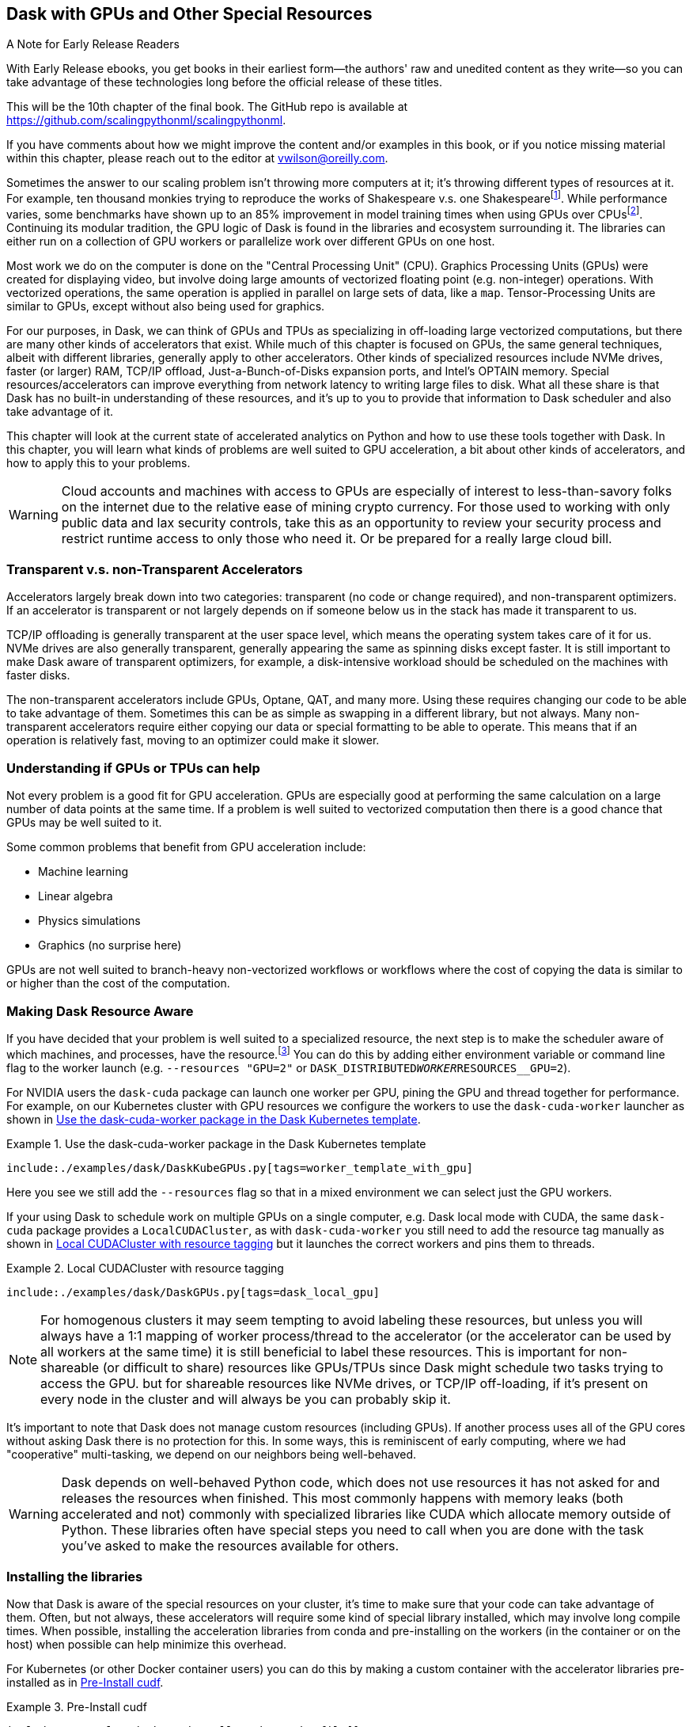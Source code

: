 == Dask with GPUs and Other Special Resources

.A Note for Early Release Readers
****
With Early Release ebooks, you get books in their earliest form&mdash;the authors' raw and unedited content as they write—so you can take advantage of these technologies long before the official release of these titles.

This will be the 10th chapter of the final book. The GitHub repo is available at https://github.com/scalingpythonml/scalingpythonml.

If you have comments about how we might improve the content and/or examples in this book, or if you notice missing material within this chapter, please reach out to the editor at vwilson@oreilly.com.
****

Sometimes the answer to our scaling problem isn't throwing more computers at it; it's throwing different types of resources at it. For example, ten thousand monkies trying to reproduce the works of Shakespeare v.s. one Shakespearefootnote:[Provided Shakespear is still alive. Which he is not.]. While performance varies, some benchmarks have shown up to an 85% improvement in model training times when using GPUs over CPUsfootnote:[https://datamadness.github.io/TensorFlow2-CPU-vs-GPU#:~:text=While%20setting%20up%20the%20GPU,required%20training%20time%20by%2085%25[+++https://datamadness.github.io/TensorFlow2-CPU-vs-GPU#:~:text=While%20setting%20up%20the%20GPU,required%20training%20time%20by%2085%25+++].]. Continuing its modular tradition, the GPU logic of Dask is found in the libraries and ecosystem surrounding it. The libraries can either run on a collection of GPU workers or parallelize work over different GPUs on one host.

Most work we do on the computer is done on the "Central Processing Unit" (CPU). Graphics Processing Units (GPUs) were created for displaying video, but involve doing large amounts of vectorized floating point (e.g. non-integer) operations. With vectorized operations, the same operation is applied in parallel on large sets of data, like a `map`. Tensor-Processing Units are similar to GPUs, except without also being used for graphics.

For our purposes, in Dask, we can think of GPUs and TPUs as specializing in off-loading large vectorized computations, but there are many other kinds of accelerators that exist. While much of this chapter is focused on GPUs, the same general techniques, albeit with different libraries, generally apply to other accelerators. Other kinds of specialized resources include NVMe drives, faster (or larger) RAM, TCP/IP offload, Just-a-Bunch-of-Disks expansion ports, and Intel's OPTAIN memory. Special resources/accelerators can improve everything from network latency to writing large files to disk. What all these share is that Dask has no built-in understanding of these resources, and it's up to you to provide that information to Dask scheduler and also take advantage of it.

This chapter will look at the current state of accelerated analytics on Python and how to use these tools together with Dask. In this chapter, you will learn what kinds of problems are well suited to GPU acceleration, a bit about other kinds of accelerators, and how to apply this to your problems.

[WARNING]
====
Cloud accounts and machines with access to GPUs are especially of interest to less-than-savory folks on the internet due to the relative ease of mining crypto currency. For those used to working with only public data and lax security controls, take this as an opportunity to review your security process and restrict runtime access to only those who need it. Or be prepared for a really large cloud bill.
====

=== Transparent v.s. non-Transparent Accelerators

Accelerators largely break down into two categories: transparent (no code or change required), and non-transparent optimizers. If an accelerator is transparent or not largely depends on if someone below us in the stack has made it transparent to us.

TCP/IP offloading is generally transparent at the user space level, which means the operating system takes care of it for us. NVMe drives are also generally transparent, generally appearing the same as spinning disks except faster. It is still important to make Dask aware of transparent optimizers, for example, a disk-intensive workload should be scheduled on the machines with faster disks.

The non-transparent accelerators include GPUs, Optane, QAT, and many more. Using these requires changing our code to be able to take advantage of them. Sometimes this can be as simple as swapping in a different library, but not always. Many non-transparent accelerators require either copying our data or special formatting to be able to operate. This means that if an operation is relatively fast, moving to an optimizer could make it slower.

=== Understanding if GPUs or TPUs can help

Not every problem is a good fit for GPU acceleration. GPUs are especially good at performing the same calculation on a large number of data points at the same time. If a problem is well suited to vectorized computation then there is a good chance that GPUs may be well suited to it.

Some common problems that benefit from GPU acceleration include:

* Machine learning
* Linear algebra
* Physics simulations
* Graphics (no surprise here)

GPUs are not well suited to branch-heavy non-vectorized workflows or workflows where the cost of copying the data is similar to or higher than the cost of the computation.

=== Making Dask Resource Aware

If you have decided that your problem is well suited to a specialized resource, the next step is to make the scheduler aware of which machines, and processes, have the resource.footnote:[https://distributed.dask.org/en/latest/resources.html[+++https://distributed.dask.org/en/latest/resources.html+++]] You can do this by adding either environment variable or command line flag to the worker launch (e.g. `--resources "GPU=2"` or `DASK_DISTRIBUTED__WORKER__RESOURCES__GPU=2`).

For NVIDIA users the `dask-cuda` package can launch one worker per GPU, pining the GPU and thread together for performance. For example, on our Kubernetes cluster with GPU resources we configure the workers to use the `dask-cuda-worker` launcher as shown in <<ex_dask_cuda_k8s>>.

[[ex_dask_cuda_k8s]]
.Use the dask-cuda-worker package in the Dask Kubernetes template
====
[source, python]
----
include:./examples/dask/DaskKubeGPUs.py[tags=worker_template_with_gpu]
----
====

Here you see we still add the `--resources` flag so that in a mixed environment we can select just the GPU workers.

If your using Dask to schedule work on multiple GPUs on a single computer, e.g. Dask local mode with CUDA, the same `dask-cuda` package provides a `LocalCUDACluster`, as with `dask-cuda-worker` you still need to add the resource tag manually as shown in <<ex_dask_cuda_local>> but it launches the correct workers and pins them to threads.

[[ex_dask_cuda_local]]
.Local CUDACluster with resource tagging
====
[source, python]
----
include:./examples/dask/DaskGPUs.py[tags=dask_local_gpu]
----
====

[NOTE]
====
For homogenous clusters it may seem tempting to avoid labeling these resources, but unless you will always have a 1:1 mapping of worker process/thread to the accelerator (or the accelerator can be used by all workers at the same time) it is still beneficial to label these resources. This is important for non-shareable (or difficult to share) resources like GPUs/TPUs since Dask might schedule two tasks trying to access the GPU. but for shareable resources like NVMe drives, or TCP/IP off-loading, if it's present on every node in the cluster and will always be you can probably skip it.
====

It's important to note that Dask does not manage custom resources (including GPUs). If another process uses all of the GPU cores without asking Dask there is no protection for this. In some ways, this is reminiscent of early computing, where we had "cooperative" multi-tasking, we depend on our neighbors being well-behaved.

[WARNING]
====
Dask depends on well-behaved Python code, which does not use resources it has not asked for and releases the resources when finished. This most commonly happens with memory leaks (both accelerated and not) commonly with specialized libraries like CUDA which allocate memory outside of Python. These libraries often have special steps you need to call when you are done with the task you've asked to make the resources available for others.
====

=== Installing the libraries

Now that Dask is aware of the special resources on your cluster, it's time to make sure that your code can take advantage of them. Often, but not always, these accelerators will require some kind of special library installed, which may involve long compile times. When possible, installing the acceleration libraries from conda and pre-installing on the workers (in the container or on the host) when possible can help minimize this overhead.

For Kubernetes (or other Docker container users) you can do this by making a custom container with the accelerator libraries pre-installed as in <<preinstall_gpu_docker>>.

[[preinstall_gpu_docker]]
.Pre-Install cudf
====
[source, python]
----
include:./examples/dask/preinstall_numba/Dockerfile[]
----
====

Then to build this we run the following script:

.Build Custom
====
[source, bash]
----
include:./examples/dask/preinstall_numba/build.sh[]
----
====

=== Using Custom Resources inside your Dask Tasks

It is important that you make sure your tasks that need accelerators run on worker processes with the accelerator available. You can ask for special resources when scheduling tasks with Dask, either explicitly in `client.submit` as in <<ex_submit_gpu>> or by adding an annotation to your existing code <<ex_annotate_gpu>>.

[[ex_submit_gpu]]
.Submit a task asking for a GPU
====
[source, python]
----
include:./examples/dask/DaskGPUs.py[tags=ex_submit_gpu]
----
====

[[ex_annotate_gpu]]
.Annotate a group of operations as needing a GPU
====
[source, python]
----
include:./examples/dask/DaskGPUs.py[tags=ex_annotate_gpu]
----
====

If you move from a cluster with GPU resources to a cluster without, this code will hang indefinitely. The "CPU Fallback" design pattern covered later can mitigate this.

==== Decorators (including numba)

Numba is a popular high-performance JIT (just in time) compilation library for Python, which has also has support for various accelerators. Most JIT code, and many decorator functions, are generally not directly serializable, so attempting to directly numba it with dask.submit does not work <<ex_dask_submit_numba_incorrect>>. Instead, the correct way is to wrap the function, as shown in <<ex_dask_submit_numba_correct>>.

[[ex_dask_submit_numba_incorrect]]
.Decorator Difficulty
====
[source, python]
----
include:./examples/dask/DaskGPUs.py[tags=ex_dask_submit_numba_incorrect]
----
====

[[ex_dask_submit_numba]]
.Decorator Hack
====
[source, python]
----
include:./examples/dask/DaskGPUs.py[tags=ex_dask_submit_numba]
----
====

[NOTE]
====
<<ex_dask_submit_numba_incorrect>> will work in local mode – but not when you go to scale.
====

==== GPUs

Like most tasks in Python, there are many different libraries for working with GPUs. Many of these libraries support NVIDIA's Compute Unified Device Architecture (CUDA) with experimental support for AMD's new "open" HIP/ Radeon Open Compute module(ROCm) interfaces. NVIDIA and CUDA was the first on the scene and has a much larger adoption than AMD's Radeon Open Compute module. So much so that ROCm has a large focus on supporting ports of CUDA software to the ROCm platform.

We won't dive deep into the world of Python GPU libraries, but you may want to check out https://numba.readthedocs.io/en/stable/user/5minguide.html#gpu-targets[+++numba for GPUs+++], https://www.tensorflow.org/guide/gpu[+++tensorflow GPUs support+++], https://pytorch.org/docs/stable/notes/cuda.html[+++and PyTorch's GPU support.+++]

Most of the libraries that have some form of GPU support require compiling large amounts of non-Python code. As such it's often best to install these libraries with conda which frequently has more complete binary packaging allowing you to skip the compile step.

=== GPU Acceleration built on top of Dask

The three main CUDA libraries extending Dask are, "cudf" (previously called dask-cudf), and "BlazingSQL"footnote:[This project may be end-of-life, there has not been a commit for an extended period of time and the website is just a hard-hat like those 1990s geocities websites.], and "cuML." Currently these libraries are focused on NVidia GPUs.

[NOTE]
====
Dask does not currently have any libraries powering integrations with OpenCL or HIP. This does not preclude you in any way from using GPUs with libraries that support them, like Tensorflow, as previously illustrated.
====

==== cuDF

https://docs.rapids.ai/api/cudf[+++cuDF+++] is a GPU-accelerated version of Dask's DataFrame library. Some https://arshovon.com/blog/cudf-vs-df/[+++benchmarking shows performance speedsup of 7x~50x+++]. Not all DataFrame operations will have this same speed up. For example, if you are operating row-by-row instead of in vectorized type operations, you may experience slower performance when using cuDF over Dask's DataFrame library. cuDF supports most of the common data types you are likely to use, but not all.

[NOTE]
====
Under the hood cuDF frequently delegates work to the cuPY library, but since it is created by NVIDIA employees and their focus is on supporting NVIDIA hardware, cuDF does not have direct support for ROCm.
====

==== BlazingSQL

BlazingSQL uses GPU acceleration to provide super-fast SQL queries. Blazing SQL operates on top of cuDFs.

[NOTE]
====
While BlazingSQL is a wonderful tool, much of it's documentation is broken. For example, at the time of this writing none of the examples linked in the main README resolve correctly and the documentation site is entirely off-line.
====

==== cuML

Another GPU accelerated library for "streaming on GPUs" is "cuStreamz" which is basically a combination of Dask streaming and cuDF, which we cover more on in <<appa_streaming>>.

=== Freeing Accelerator Resources

Allocating memory on GPUs tend to be slow, so many libraries hold on to these resources. In most situations, if the Python VM exits the resources will be cleared up. An option of last resort is to bounce all of the workers using `client.restart`. When possible, you will be best served by manually managing resources – which is library dependent. For example, cuPY users – you can free the blocks once used by calling `free_all_blocks()`, https://docs.cupy.dev/en/stable/user_guide/memory.html[+++as per the memory management documentation.+++]

=== Design Patterns: CPU Fallback

CPU Fallback refers to attempting to use an accelerator, like GPU or TPU, and "falling-back" to the "regular" CPU code path if the accelerator is unavailable. In most cases, this is a good design pattern to follow, as accelerators (like GPUs) can be expensive and may not always be available. However, in some cases, the performance difference between CPU and GPU performance is so large, that falling back to CPU is unlikely to be able to succeed in a practical amount of time – this occurs most often with deep learning algorithms.

Object-oriented and duck-typing are somewhat well suited to this, since, provided that two classes implement the same parts of the interface you are using, you can swap them around. However, much like swapping in Dask DataFrames for Pandas DataFrames, it is imperfect, especially when it comes to performance.

[WARNING]
====
In a better world, we could submit a task requesting GPU resources, and if that does not get scheduled, we could switch back to CPU-only resources. Unfortunately, Dask's resources scheduling is closer to "best effort"footnote:[This is not as documented, https://distributed.dask.org/en/stable/resources.html[+++https://distributed.dask.org/en/stable/resources.html+++] so may change in the future.], so we may be scheduled on nodes without the resources we request.
====

=== Conclusion

Specialized accelerators, like GPUs, can make large differences in your workflows. Picking the right accelerator for your workflow is important, and some workflows are not well suited to acceleration. Dask does not automate the usage of any accelerators but there are various libraries that you can use for GPU computation. Many of these libraries were not created with the idea of shared computation in mind, so it's important to be on the lookout for accidental resource leaks, especially since GPU resources tend to be more expensive.
